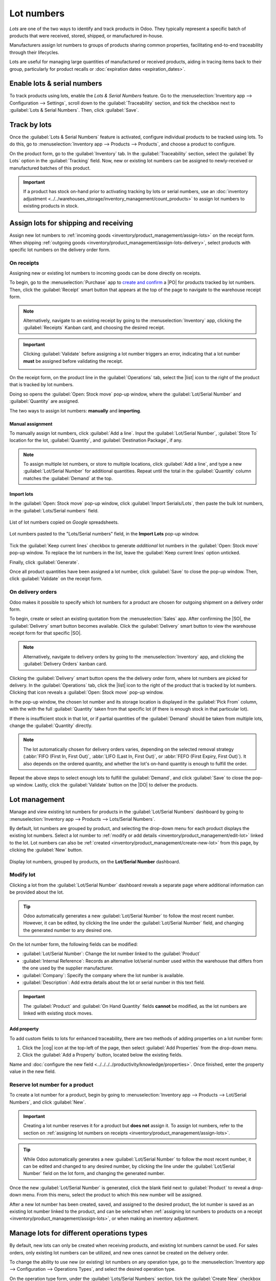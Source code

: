 ===========
Lot numbers
===========

.. |PO| replace:: :abbr:`PO (Purchase Order)`
.. |SO| replace:: :abbr:`SO (Sales Order)`
.. |DO| replace:: :abbr:`DO (Delivery Order)`
.. |cog| replace:: :icon:`fa-cog` :guilabel:`(cog)`
.. |list| replace:: :icon:`fa-list` :guilabel:`(list)`
.. |dropdown| replace:: :icon:`fa-caret-down` :guilabel:`(caret down)`

*Lots* are one of the two ways to identify and track products in Odoo. They typically represent a
specific batch of products that were received, stored, shipped, or manufactured in-house.

Manufacturers assign lot numbers to groups of products sharing common properties, facilitating
end-to-end traceability through their lifecycles.

Lots are useful for managing large quantities of manufactured or received products, aiding in
tracing items back to their group, particularly for product recalls or :doc:`expiration dates
<expiration_dates>`.

.. seealso::
   :doc:`serial_numbers`

Enable lots & serial numbers
============================

To track products using lots, enable the *Lots & Serial Numbers* feature. Go to the
:menuselection:`Inventory app --> Configuration --> Settings`, scroll down to the
:guilabel:`Traceability` section, and tick the checkbox next to :guilabel:`Lots & Serial Numbers`.
Then, click :guilabel:`Save`.

.. seealso::
   - :doc:`Tracking expiration dates <expiration_dates>`
   - :ref:`Print GS1 barcodes for lots and serial numbers <barcode/operations/gs1-lots>`

.. image:: lots/enabled-lots-setting.png
   :align: center
   :alt: Enabled lots and serial numbers feature in inventory settings.

.. _inventory/management/track_products_by_lots:

Track by lots
=============

Once the :guilabel:`Lots & Serial Numbers` feature is activated, configure individual products to be
tracked using lots. To do this, go to :menuselection:`Inventory app --> Products --> Products`, and
choose a product to configure.

On the product form, go to the :guilabel:`Inventory` tab. In the :guilabel:`Traceability` section,
select the :guilabel:`By Lots` option in the :guilabel:`Tracking` field. Now, new or existing lot
numbers can be assigned to newly-received or manufactured batches of this product.

.. important::
   If a product has stock on-hand prior to activating tracking by lots or serial numbers, use an
   :doc:`inventory adjustment <../../warehouses_storage/inventory_management/count_products>` to
   assign lot numbers to existing products in stock.

.. image:: lots/tracking-product-form.png
   :align: center
   :alt: Enabled tracking by lots feature on product form.

Assign lots for shipping and receiving
======================================

Assign new lot numbers to :ref:`incoming goods <inventory/product_management/assign-lots>` on the
receipt form. When shipping :ref:`outgoing goods
<inventory/product_management/assign-lots-delivery>`, select products with specific lot numbers on
the delivery order form.

.. _inventory/product_management/assign-lots:

On receipts
-----------

Assigning new or existing lot numbers to incoming goods can be done directly on receipts.

To begin, go to the :menuselection:`Purchase` app to `create and confirm
<https://www.youtube.com/watch?v=o_uI718P1Dc>`_ a |PO| for products tracked by lot numbers. Then,
click the :guilabel:`Receipt` smart button that appears at the top of the page to navigate to the
warehouse receipt form.

.. note::
   Alternatively, navigate to an existing receipt by going to the :menuselection:`Inventory` app,
   clicking the :guilabel:`Receipts` Kanban card, and choosing the desired receipt.

.. important::
   Clicking :guilabel:`Validate` before assigning a lot number triggers an error, indicating that a
   lot number **must** be assigned before validating the receipt.

   .. image:: lots/user-error.png
      :align: center
      :alt: Add lot/serial number user error popup.

On the receipt form, on the product line in the :guilabel:`Operations` tab, select the |list| icon
to the right of the product that is tracked by lot numbers.

.. image:: lots/list-icon.png
   :align: center
   :alt: Show the bulleted list icon on the product line.

Doing so opens the :guilabel:`Open: Stock move` pop-up window, where the :guilabel:`Lot/Serial
Number` and :guilabel:`Quantity` are assigned.

The two ways to assign lot numbers: **manually** and **importing**.

Manual assignment
~~~~~~~~~~~~~~~~~

To manually assign lot numbers, click :guilabel:`Add a line`. Input the :guilabel:`Lot/Serial
Number`, :guilabel:`Store To` location for the lot, :guilabel:`Quantity`, and :guilabel:`Destination
Package`, if any.

.. note::
   To assign multiple lot numbers, or store to multiple locations, click :guilabel:`Add a line`, and
   type a new :guilabel:`Lot/Serial Number` for additional quantities. Repeat until the total in the
   :guilabel:`Quantity` column matches the :guilabel:`Demand` at the top.

.. image:: lots/assign-lots-popup.png
   :align: center
   :alt: Assign lot number detailed operations popup.

Import lots
~~~~~~~~~~~

In the :guilabel:`Open: Stock move` pop-up window, click :guilabel:`Import Serials/Lots`, then paste
the bulk lot numbers, in the :guilabel:`Lots/Serial numbers` field.

.. figure:: lots/lots-excel-spreadsheet.png
   :align: center
   :alt: List of lot numbers copied on excel spreadsheet.

   List of lot numbers copied on *Google* spreadsheets.

.. figure:: lots/bulk-sn.png
   :align: center
   :alt: Lot numbers copied to the lot number line.

   Lot numbers pasted to the "Lots/Serial numbers" field, in the **Import Lots** pop-up window.

Tick the :guilabel:`Keep current lines` checkbox to generate *additional* lot numbers in the
:guilabel:`Open: Stock move` pop-up window. To replace the lot numbers in the list, leave the
:guilabel:`Keep current lines` option unticked.

Finally, click :guilabel:`Generate`.

Once all product quantities have been assigned a lot number, click :guilabel:`Save` to close the
pop-up window. Then, click :guilabel:`Validate` on the receipt form.

.. seealso::
   :ref:`Traceability report for lot numbers <inventory/product_management/lot-traceability>`

.. _inventory/product_management/assign-lots-delivery:

On delivery orders
------------------

Odoo makes it possible to specify which lot numbers for a product are chosen for outgoing shipment
on a delivery order form.

To begin, create or select an existing quotation from the :menuselection:`Sales` app. After
confirming the |SO|, the :guilabel:`Delivery` smart button becomes available. Click the
:guilabel:`Delivery` smart button to view the warehouse receipt form for that specific |SO|.

.. note::
   Alternatively, navigate to delivery orders by going to the :menuselection:`Inventory` app, and
   clicking the :guilabel:`Delivery Orders` kanban card.

Clicking the :guilabel:`Delivery` smart button opens the the delivery order form, where lot numbers
are picked for delivery. In the :guilabel:`Operations` tab, click the |list| icon to the right of
the product that is tracked by lot numbers. Clicking that icon reveals a :guilabel:`Open: Stock
move` pop-up window.

In the pop-up window, the chosen lot number and its storage location is displayed in the
:guilabel:`Pick From` column, with the with the full :guilabel:`Quantity` taken from that specific
lot (if there is enough stock in that particular lot).

If there is insufficient stock in that lot, or if partial quantities of the :guilabel:`Demand`
should be taken from multiple lots, change the :guilabel:`Quantity` directly.

.. note::
   The lot automatically chosen for delivery orders varies, depending on the selected removal
   strategy (:abbr:`FIFO (First In, First Out)`, :abbr:`LIFO (Last In, First Out)`, or :abbr:`FEFO
   (First Expiry, First Out)`). It also depends on the ordered quantity, and whether the lot's
   on-hand quantity is enough to fulfill the order.

.. seealso::
   :doc:`../../warehouses_storage/removal_strategies`

Repeat the above steps to select enough lots to fulfill the :guilabel:`Demand`, and click
:guilabel:`Save` to close the pop-up window. Lastly, click the :guilabel:`Validate` button on the
|DO| to deliver the products.

.. image:: lots/pick-from-lots.png
   :align: center
   :alt: Popup for source lot number on sales order.

.. seealso::
   :ref:`Traceability report for lot numbers <inventory/product_management/lot-traceability>`

Lot management
==============

Manage and view existing lot numbers for products in the :guilabel:`Lot/Serial Numbers` dashboard by
going to :menuselection:`Inventory app --> Products --> Lots/Serial Numbers`.

By default, lot numbers are grouped by product, and selecting the drop-down menu for each product
displays the existing lot numbers. Select a lot number to :ref:`modify or add details
<inventory/product_management/edit-lot>` linked to the lot. Lot numbers can also be :ref:`created
<inventory/product_management/create-new-lot>` from this page, by clicking the :guilabel:`New`
button.

.. figure:: lots/lot-dashboard.png
   :align: center
   :alt: Show the "Lot/Serial Number" dashboard.

   Display lot numbers, grouped by products, on the **Lot/Serial Number** dashboard.

.. _inventory/product_management/edit-lot:

Modify lot
----------

Clicking a lot from the :guilabel:`Lot/Serial Number` dashboard reveals a separate page where
additional information can be provided about the lot.

.. tip::
   Odoo automatically generates a new :guilabel:`Lot/Serial Number` to follow the most recent
   number. However, it can be edited, by clicking the line under the :guilabel:`Lot/Serial Number`
   field, and changing the generated number to any desired one.

On the lot number form, the following fields can be modified:

- :guilabel:`Lot/Serial Number`: Change the lot number linked to the :guilabel:`Product`
- :guilabel:`Internal Reference`: Records an alternative lot/serial number used within the warehouse
  that differs from the one used by the supplier manufacturer.
- :guilabel:`Company`: Specify the company where the lot number is available.
- :guilabel:`Description`: Add extra details about the lot or serial number in this text field.

.. important::
   The :guilabel:`Product` and :guilabel:`On Hand Quantity` fields **cannot** be modified, as the
   lot numbers are linked with existing stock moves.

.. image:: lots/lot-number.png
   :align: center
   :alt: Show the lot number form.

.. seealso::
   :doc:`Set expiration dates for lots <expiration_dates>`

Add property
~~~~~~~~~~~~

To add custom fields to lots for enhanced traceability, there are two methods of adding properties
on a lot number form:

#. Click the |cog| icon at the top-left of the page, then select :guilabel:`Add Properties` from the
   drop-down menu.

#. Click the :guilabel:`Add a Property` button, located below the existing fields.

Name and :doc:`configure the new field <../../../../productivity/knowledge/properties>`. Once
finished, enter the property value in the new field.

.. example::
   The new property, `Wood type`, is added. The value is recorded as `Cherry wood`.

   .. image:: lots/add-properties.png
      :align: center
      :alt: Show the "Add Properties" button on a lot number form.

.. seealso::
   :doc:`Configuring custom properties <../../../../productivity/knowledge/properties>`

.. _inventory/product_management/create-new-lot:

Reserve lot number for a product
--------------------------------

To create a lot number for a product, begin by going to :menuselection:`Inventory app --> Products
--> Lot/Serial Numbers`, and click :guilabel:`New`.

.. important::
   Creating a lot number reserves it for a product but **does not** assign it. To assign lot
   numbers, refer to the section on :ref:`assigning lot numbers on receipts
   <inventory/product_management/assign-lots>`.

.. tip::
   While Odoo automatically generates a new :guilabel:`Lot/Serial Number` to follow the most recent
   number, it can be edited and changed to any desired number, by clicking the line under the
   :guilabel:`Lot/Serial Number` field on the lot form, and changing the generated number.

Once the new :guilabel:`Lot/Serial Number` is generated, click the blank field next to
:guilabel:`Product` to reveal a drop-down menu. From this menu, select the product to which this new
number will be assigned.

.. example::
   The lot number, `000001`, is created for the product, `Drawer Black`.

   .. image:: lots/new-lot-number.png
      :align: center
      :alt: New lot number creation form with assigned product.

After a new lot number has been created, saved, and assigned to the desired product, the lot number
is saved as an existing lot number linked to the product, and can be selected when :ref:`assigning
lot numbers to products on a receipt <inventory/product_management/assign-lots>`, or when making an
inventory adjustment.

.. example::
   After creating the lot number, `000001` appears as an option for `Drawer Black` when assigning
   lot numbers on the :guilabel:`Inventory Adjustment` page.

   .. image:: lots/inventory-adjustment.png
      :align: center
      :alt: Show how to assign lot numbers on the Inventory Adjustment page.

Manage lots for different operations types
==========================================

By default, new lots can only be created when receiving products, and existing lot numbers cannot
be used. For sales orders, only existing lot numbers can be utilized, and new ones cannot be created
on the delivery order.

To change the ability to use new (or existing) lot numbers on any operation type, go to the
:menuselection:`Inventory app --> Configuration --> Operations Types`, and select the desired
operation type.

On the operation type form, under the :guilabel:`Lots/Serial Numbers` section, tick the
:guilabel:`Create New` checkbox to enable new lot numbers to be created during this operation type.
Choose :guilabel:`Use Existing ones` if only existing lot numbers can be selected.

.. image:: lots/operation-type-form.png
   :align: center
   :alt: Enabled traceability setting on operations type form.

.. tip::
   For inter-warehouse transfers involving products tracked by lots, it can be useful to enable the
   :guilabel:`Use Existing Lots/Serial Numbers` option for warehouse receipts.

.. _inventory/product_management/lot-traceability:

Traceability
============

Manufacturers and companies can refer to traceability reports to see the entire lifecycle of a
product: where it came from, when it arrived, where it was stored, who it went to (and when).

To see the full traceability of a product, or group by lots, go to the :menuselection:`Inventory app
--> Products --> Lots/Serial Numbers`. Doing so reveals the :menuselection:`Lots/Serial Numbers`
dashboard.

From here, products with lot numbers assigned to them will be listed by default, and can be expanded
to show the lot numbers those products have assigned to them.

To group by lots, begin by removing any filters in the :guilabel:`Search...` bar. Then, click the
|dropdown| icon to open a drop-down menu of filters, groupbys, and favorites. Under the
:guilabel:`Group By` section, click the :guilabel:`Add Custom Group` option, and select
:guilabel:`Lot/Serial Number` from the drop-down menu.

Doing so reorganizes all the records on the page to display all existing lots and serial numbers,
and can be expanded to show all quantities of products with that assigned number.

.. image:: lots/group-by-number.png
   :align: center
   :alt: Lots and serial numbers traceability report.

Traceability report
-------------------

To view a full stock moves report for a lot number, select the lot number line from the
:guilabel:`Lots/Serial Number` dashboard. On the lot number form, click the :guilabel:`Traceability`
smart button.

.. image:: lots/traceability-report.png
   :align: center
   :alt: Show the Traceability Report for a lot, that displays the stock moves.

.. seealso::
   :doc:`differences`
